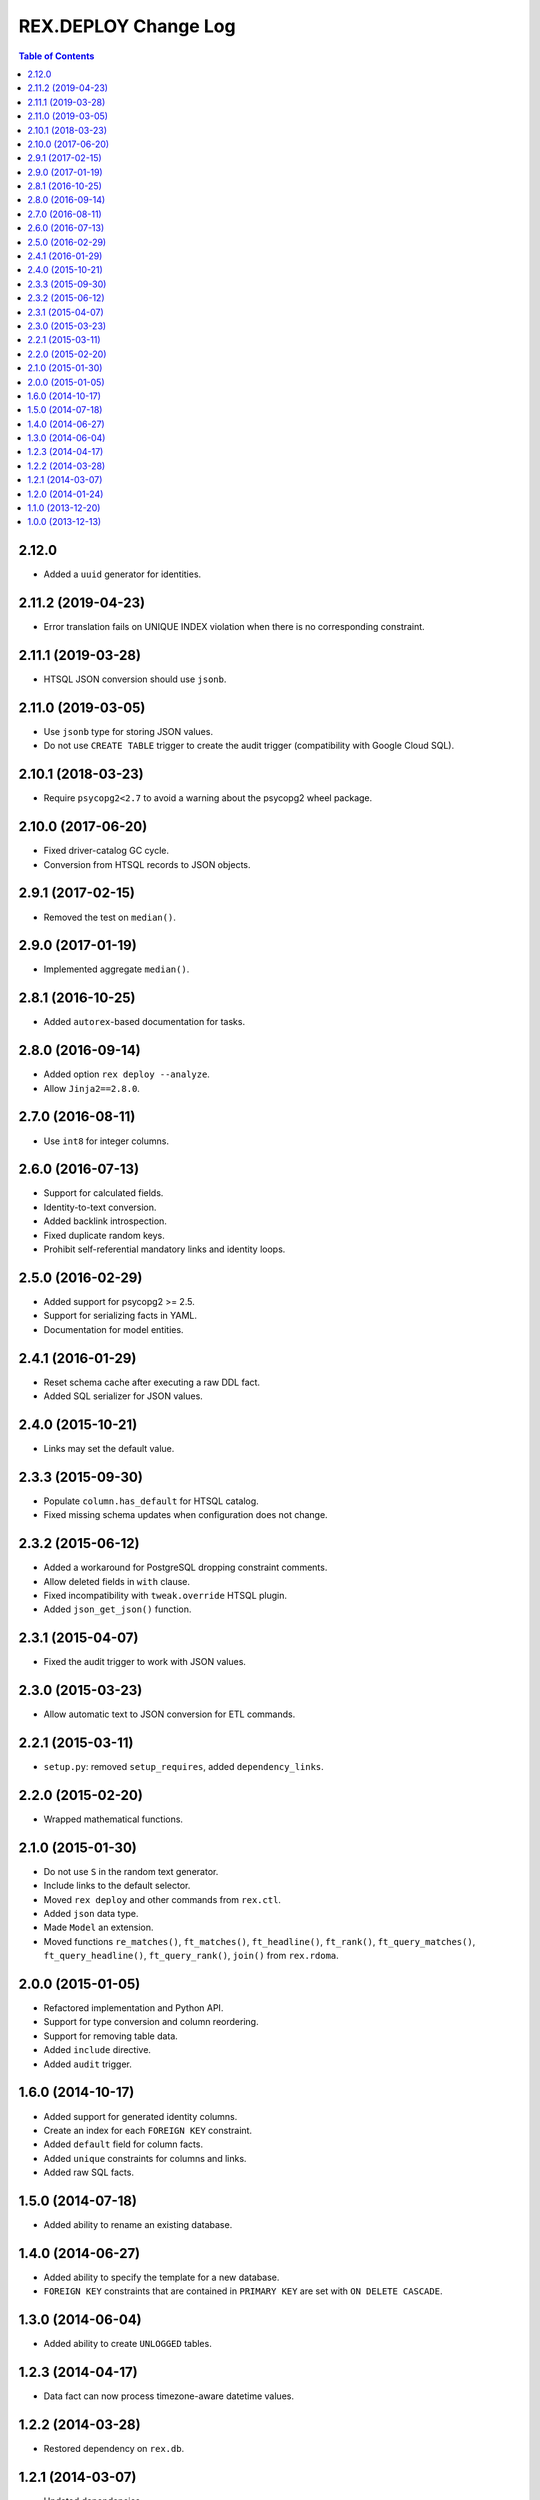 *************************
  REX.DEPLOY Change Log
*************************

.. contents:: Table of Contents


2.12.0
======

* Added a ``uuid`` generator for identities.


2.11.2 (2019-04-23)
===================

* Error translation fails on UNIQUE INDEX violation when there is no
  corresponding constraint.


2.11.1 (2019-03-28)
===================

* HTSQL JSON conversion should use ``jsonb``.


2.11.0 (2019-03-05)
===================

* Use ``jsonb`` type for storing JSON values.
* Do not use ``CREATE TABLE`` trigger to create the audit trigger
  (compatibility with Google Cloud SQL).


2.10.1 (2018-03-23)
===================

* Require ``psycopg2<2.7`` to avoid a warning about the psycopg2 wheel package.


2.10.0 (2017-06-20)
===================

* Fixed driver-catalog GC cycle.
* Conversion from HTSQL records to JSON objects.


2.9.1 (2017-02-15)
==================

* Removed the test on ``median()``.


2.9.0 (2017-01-19)
==================

* Implemented aggregate ``median()``.


2.8.1 (2016-10-25)
==================

* Added ``autorex``-based documentation for tasks.


2.8.0 (2016-09-14)
==================

* Added option ``rex deploy --analyze``.
* Allow ``Jinja2==2.8.0``.


2.7.0 (2016-08-11)
==================

* Use ``int8`` for integer columns.


2.6.0 (2016-07-13)
==================

* Support for calculated fields.
* Identity-to-text conversion.
* Added backlink introspection.
* Fixed duplicate random keys.
* Prohibit self-referential mandatory links and identity loops.


2.5.0 (2016-02-29)
==================

* Added support for psycopg2 >= 2.5.
* Support for serializing facts in YAML.
* Documentation for model entities.


2.4.1 (2016-01-29)
==================

* Reset schema cache after executing a raw DDL fact.
* Added SQL serializer for JSON values.


2.4.0 (2015-10-21)
==================

* Links may set the default value.


2.3.3 (2015-09-30)
==================

* Populate ``column.has_default`` for HTSQL catalog.
* Fixed missing schema updates when configuration does not change.


2.3.2 (2015-06-12)
==================

* Added a workaround for PostgreSQL dropping constraint comments.
* Allow deleted fields in ``with`` clause.
* Fixed incompatibility with ``tweak.override`` HTSQL plugin.
* Added ``json_get_json()`` function.


2.3.1 (2015-04-07)
==================

* Fixed the audit trigger to work with JSON values.


2.3.0 (2015-03-23)
==================

* Allow automatic text to JSON conversion for ETL commands.


2.2.1 (2015-03-11)
==================

* ``setup.py``: removed ``setup_requires``, added ``dependency_links``.


2.2.0 (2015-02-20)
==================

* Wrapped mathematical functions.


2.1.0 (2015-01-30)
==================

* Do not use ``S`` in the random text generator.
* Include links to the default selector.
* Moved ``rex deploy`` and other commands from ``rex.ctl``.
* Added ``json`` data type.
* Made ``Model`` an extension.
* Moved functions ``re_matches()``, ``ft_matches()``, ``ft_headline()``,
  ``ft_rank()``, ``ft_query_matches()``, ``ft_query_headline()``,
  ``ft_query_rank()``, ``join()`` from ``rex.rdoma``.


2.0.0 (2015-01-05)
==================

* Refactored implementation and Python API.
* Support for type conversion and column reordering.
* Support for removing table data.
* Added ``include`` directive.
* Added ``audit`` trigger.


1.6.0 (2014-10-17)
==================

* Added support for generated identity columns.
* Create an index for each ``FOREIGN KEY`` constraint.
* Added ``default`` field for column facts.
* Added ``unique`` constraints for columns and links.
* Added raw SQL facts.


1.5.0 (2014-07-18)
==================

* Added ability to rename an existing database.


1.4.0 (2014-06-27)
==================

* Added ability to specify the template for a new database.
* ``FOREIGN KEY`` constraints that are contained in ``PRIMARY KEY``
  are set with ``ON DELETE CASCADE``.


1.3.0 (2014-06-04)
==================

* Added ability to create ``UNLOGGED`` tables.


1.2.3 (2014-04-17)
==================

* Data fact can now process timezone-aware datetime values.


1.2.2 (2014-03-28)
==================

* Restored dependency on ``rex.db``.


1.2.1 (2014-03-07)
==================

* Updated dependencies.


1.2.0 (2014-01-24)
==================

* Store metadata as comments on tables, columns and other entities.
* Preserve and restore table, column and link labels when the SQL name is
  mangled.
* Added table, column and link titles.
* Added HTSQL plugin that generates HTSQL configuration from ``rex.deploy``
  metadata.


1.1.0 (2013-12-20)
==================

* Prevent creation of both a regular column and a link under the same label.
* Data fact accepts input in YAML and JSON formats.


1.0.0 (2013-12-13)
==================

* Initial implementation.


